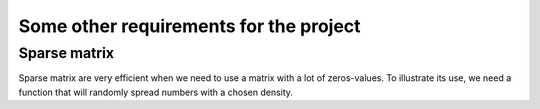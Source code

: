 Some other requirements for the project
========================================

Sparse matrix
^^^^^^^^^^^^^^^

Sparse matrix are very efficient when we need to use a matrix with a lot of zeros-values.
To illustrate its use, we need a function that will randomly spread numbers with a chosen density.

